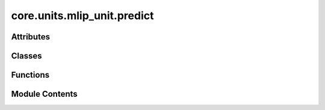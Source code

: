 core.units.mlip_unit.predict
============================

.. py:module:: core.units.mlip_unit.predict

.. autoapi-nested-parse::

   Copyright (c) Meta Platforms, Inc. and affiliates.

   This source code is licensed under the MIT license found in the
   LICENSE file in the root directory of this source tree.



Attributes
----------

.. autoapisummary::

   core.units.mlip_unit.predict.ray_installed


Classes
-------

.. autoapisummary::

   core.units.mlip_unit.predict.MLIPPredictUnitProtocol
   core.units.mlip_unit.predict.MLIPPredictUnit
   core.units.mlip_unit.predict.MLIPWorker
   core.units.mlip_unit.predict.ParallelMLIPPredictUnit


Functions
---------

.. autoapisummary::

   core.units.mlip_unit.predict.collate_predictions
   core.units.mlip_unit.predict.get_dataset_to_tasks_map
   core.units.mlip_unit.predict.move_tensors_to_cpu


Module Contents
---------------

.. py:data:: ray_installed
   :value: True


.. py:function:: collate_predictions(predict_fn)

.. py:class:: MLIPPredictUnitProtocol

   Bases: :py:obj:`Protocol`


   Base class for protocol classes.

   Protocol classes are defined as::

       class Proto(Protocol):
           def meth(self) -> int:
               ...

   Such classes are primarily used with static type checkers that recognize
   structural subtyping (static duck-typing).

   For example::

       class C:
           def meth(self) -> int:
               return 0

       def func(x: Proto) -> int:
           return x.meth()

       func(C())  # Passes static type check

   See PEP 544 for details. Protocol classes decorated with
   @typing.runtime_checkable act as simple-minded runtime protocols that check
   only the presence of given attributes, ignoring their type signatures.
   Protocol classes can be generic, they are defined as::

       class GenProto[T](Protocol):
           def meth(self) -> T:
               ...


   .. py:method:: predict(data: fairchem.core.datasets.atomic_data.AtomicData, undo_element_references: bool) -> dict


   .. py:property:: dataset_to_tasks
      :type: dict[str, list]



.. py:class:: MLIPPredictUnit(inference_model_path: str, device: str = 'cpu', overrides: dict | None = None, inference_settings: fairchem.core.units.mlip_unit.InferenceSettings | None = None, seed: int = 41, atom_refs: dict | None = None, assert_on_nans: bool = False)

   Bases: :py:obj:`torchtnt.framework.PredictUnit`\ [\ :py:obj:`fairchem.core.datasets.atomic_data.AtomicData`\ ], :py:obj:`MLIPPredictUnitProtocol`


   The PredictUnit is an interface that can be used to organize your prediction logic. The core of it is the ``predict_step`` which
   is an abstract method where you can define the code you want to run each iteration of the dataloader.

   To use the PredictUnit, create a class which subclasses :class:`~torchtnt.framework.unit.PredictUnit`.
   Then implement the ``predict_step`` method on your class, and then you can optionally implement any of the hooks which allow you to control the behavior of the loop at different points.
   In addition, you can override ``get_next_predict_batch`` to modify the default batch fetching behavior.
   Below is a simple example of a user's subclass of :class:`~torchtnt.framework.unit.PredictUnit` that implements a basic ``predict_step``.

   .. code-block:: python

     from torchtnt.framework.unit import PredictUnit

     Batch = Tuple[torch.tensor, torch.tensor]
     # specify type of the data in each batch of the dataloader to allow for typechecking

     class MyPredictUnit(PredictUnit[Batch]):
         def __init__(
             self,
             module: torch.nn.Module,
         ):
             super().__init__()
             self.module = module

         def predict_step(self, state: State, data: Batch) -> torch.tensor:
             inputs, targets = data
             outputs = self.module(inputs)
             return outputs

     predict_unit = MyPredictUnit(module=...)


   .. py:attribute:: atom_refs


   .. py:attribute:: tasks


   .. py:attribute:: _dataset_to_tasks


   .. py:attribute:: device


   .. py:attribute:: lazy_model_intialized
      :value: False



   .. py:attribute:: inference_mode


   .. py:attribute:: merged_on
      :value: None



   .. py:attribute:: assert_on_nans


   .. py:property:: direct_forces
      :type: bool



   .. py:property:: dataset_to_tasks
      :type: dict[str, list]



   .. py:method:: set_seed(seed: int)


   .. py:method:: move_to_device()


   .. py:method:: predict_step(state: torchtnt.framework.State, data: fairchem.core.datasets.atomic_data.AtomicData) -> dict[str, torch.tensor]

      Core required method for user to implement. This method will be called at each iteration of the
      predict dataloader, and can return any data the user wishes.
      Optionally can be decorated with ``@torch.inference_mode()`` for improved performance.

      :param state: a :class:`~torchtnt.framework.state.State` object containing metadata about the prediction run.
      :param data: one batch of prediction data.



   .. py:method:: get_composition_charge_spin_dataset(data)


   .. py:method:: predict(data: fairchem.core.datasets.atomic_data.AtomicData, undo_element_references: bool = True) -> dict[str, torch.tensor]


.. py:function:: get_dataset_to_tasks_map(tasks: Sequence[fairchem.core.units.mlip_unit.mlip_unit.Task]) -> dict[str, list[fairchem.core.units.mlip_unit.mlip_unit.Task]]

   Create a mapping from dataset names to their associated tasks.

   :param tasks: A sequence of Task objects to be organized by dataset

   :returns: A dictionary mapping dataset names (str) to lists of Task objects
             that are associated with that dataset


.. py:function:: move_tensors_to_cpu(data)

   Recursively move all PyTorch tensors in a nested data structure to CPU.

   :param data: Input data structure (dict, list, tuple, tensor, or other)

   :returns: Data structure with all tensors moved to CPU


.. py:class:: MLIPWorker(worker_id: int, world_size: int, predictor_config: dict, master_port: int | None = None, master_address: str | None = None)

   .. py:attribute:: worker_id


   .. py:attribute:: world_size


   .. py:attribute:: predictor_config


   .. py:attribute:: master_address


   .. py:attribute:: master_port


   .. py:attribute:: is_setup
      :value: False



   .. py:method:: get_master_address_and_port()


   .. py:method:: _distributed_setup(worker_id: int, master_port: int, world_size: int, predictor_config: dict, master_address: str)


   .. py:method:: predict(data: fairchem.core.datasets.atomic_data.AtomicData) -> dict[str, torch.tensor] | None


.. py:class:: ParallelMLIPPredictUnit(inference_model_path: str, device: str = 'cpu', overrides: dict | None = None, inference_settings: fairchem.core.units.mlip_unit.InferenceSettings | None = None, seed: int = 41, atom_refs: dict | None = None, assert_on_nans: bool = False, num_workers: int = 1, num_workers_per_node: int = 8)

   Bases: :py:obj:`MLIPPredictUnitProtocol`


   Base class for protocol classes.

   Protocol classes are defined as::

       class Proto(Protocol):
           def meth(self) -> int:
               ...

   Such classes are primarily used with static type checkers that recognize
   structural subtyping (static duck-typing).

   For example::

       class C:
           def meth(self) -> int:
               return 0

       def func(x: Proto) -> int:
           return x.meth()

       func(C())  # Passes static type check

   See PEP 544 for details. Protocol classes decorated with
   @typing.runtime_checkable act as simple-minded runtime protocols that check
   only the presence of given attributes, ignoring their type signatures.
   Protocol classes can be generic, they are defined as::

       class GenProto[T](Protocol):
           def meth(self) -> T:
               ...


   .. py:attribute:: _dataset_to_tasks


   .. py:attribute:: workers


   .. py:method:: predict(data: fairchem.core.datasets.atomic_data.AtomicData, undo_element_references: bool = True) -> dict[str, torch.tensor]


   .. py:property:: dataset_to_tasks
      :type: dict[str, list]



